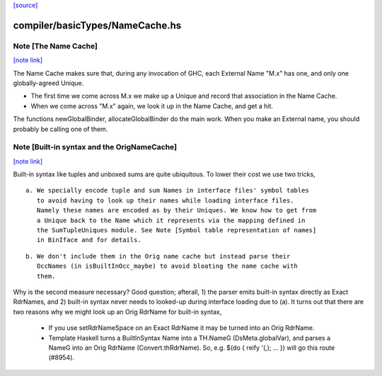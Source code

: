 `[source] <https://gitlab.haskell.org/ghc/ghc/tree/master/compiler/basicTypes/NameCache.hs>`_

compiler/basicTypes/NameCache.hs
================================


Note [The Name Cache]
~~~~~~~~~~~~~~~~~~~~~

`[note link] <https://gitlab.haskell.org/ghc/ghc/tree/master/compiler/basicTypes/NameCache.hs#L27>`__

The Name Cache makes sure that, during any invocation of GHC, each
External Name "M.x" has one, and only one globally-agreed Unique.

* The first time we come across M.x we make up a Unique and record that
  association in the Name Cache.

* When we come across "M.x" again, we look it up in the Name Cache,
  and get a hit.

The functions newGlobalBinder, allocateGlobalBinder do the main work.
When you make an External name, you should probably be calling one
of them.



Note [Built-in syntax and the OrigNameCache]
~~~~~~~~~~~~~~~~~~~~~~~~~~~~~~~~~~~~~~~~~~~~

`[note link] <https://gitlab.haskell.org/ghc/ghc/tree/master/compiler/basicTypes/NameCache.hs#L43>`__

Built-in syntax like tuples and unboxed sums are quite ubiquitous. To lower
their cost we use two tricks,

::

  a. We specially encode tuple and sum Names in interface files' symbol tables
     to avoid having to look up their names while loading interface files.
     Namely these names are encoded as by their Uniques. We know how to get from
     a Unique back to the Name which it represents via the mapping defined in
     the SumTupleUniques module. See Note [Symbol table representation of names]
     in BinIface and for details.

::

  b. We don't include them in the Orig name cache but instead parse their
     OccNames (in isBuiltInOcc_maybe) to avoid bloating the name cache with
     them.

Why is the second measure necessary? Good question; afterall, 1) the parser
emits built-in syntax directly as Exact RdrNames, and 2) built-in syntax never
needs to looked-up during interface loading due to (a). It turns out that there
are two reasons why we might look up an Orig RdrName for built-in syntax,

  * If you use setRdrNameSpace on an Exact RdrName it may be
    turned into an Orig RdrName.

  * Template Haskell turns a BuiltInSyntax Name into a TH.NameG
    (DsMeta.globalVar), and parses a NameG into an Orig RdrName
    (Convert.thRdrName).  So, e.g. $(do { reify '(,); ... }) will
    go this route (#8954).

